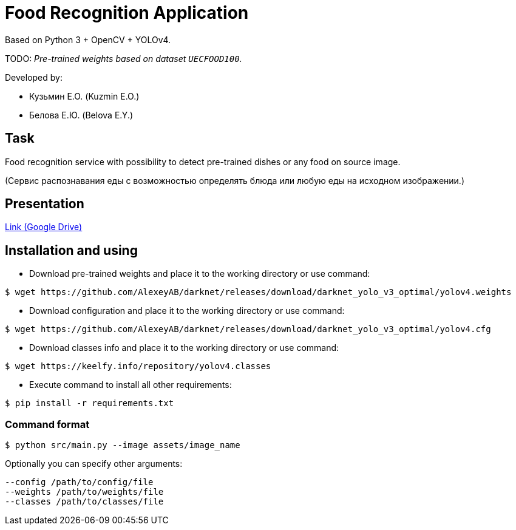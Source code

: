 = Food Recognition Application

Based on Python 3 + OpenCV + YOLOv4.

TODO: _Pre-trained weights based on dataset `UECFOOD100`._

Developed by:

- Кузьмин Е.О. (Kuzmin E.O.)

- Белова Е.Ю. (Belova E.Y.)

== Task
Food recognition service with possibility to detect pre-trained dishes or any food on source image.

(Сервис распознавания еды с возможностью определять блюда или любую еды на исходном изображении.)

== Presentation

https://drive.google.com/file/d/1-V1sWI6QJ41-72F3bPG-J0bkGmmuncqV/view?usp=sharing[Link (Google Drive)]

== Installation and using
* Download pre-trained weights and place it to the working directory or use command:
[source]
----
$ wget https://github.com/AlexeyAB/darknet/releases/download/darknet_yolo_v3_optimal/yolov4.weights
----

* Download configuration and place it to the working directory or use command:
[source]
----
$ wget https://github.com/AlexeyAB/darknet/releases/download/darknet_yolo_v3_optimal/yolov4.cfg
----

* Download classes info and place it to the working directory or use command:
[source]
----
$ wget https://keelfy.info/repository/yolov4.classes
----

* Execute command to install all other requirements:
[source]
----
$ pip install -r requirements.txt
----

=== Command format
[source]
----
$ python src/main.py --image assets/image_name
----
Optionally you can specify other arguments:
[source]
----
--config /path/to/config/file
--weights /path/to/weights/file
--classes /path/to/classes/file
----

